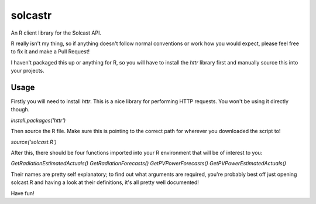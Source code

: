 ========
solcastr
========

An R client library for the Solcast API.

R really isn't my thing, so if anything doesn't follow normal conventions or
work how you would expect, please feel free to fix it and make a Pull Request!

I haven't packaged this up or anything for R, so you will have to install the
`httr` library first and manually source this into your projects.

Usage
=====

Firstly you will need to install `httr`. This is a nice library for performing
HTTP requests. You won't be using it directly though.

`install.packages('httr')`

Then source the R file. Make sure this is pointing to the correct path for
wherever you downloaded the script to!

`source('solcast.R')`

After this, there should be four functions imported into your R environment that
will be of interest to you:

`GetRadiationEstimatedActuals()`
`GetRadiationForecasts()`
`GetPVPowerForecasts()`
`GetPVPowerEstimatedActuals()`

Their names are pretty self explanatory; to find out what arguments are
required, you're probably best off just opening solcast.R and having a look at
their definitions, it's all pretty well documented!

Have fun!
